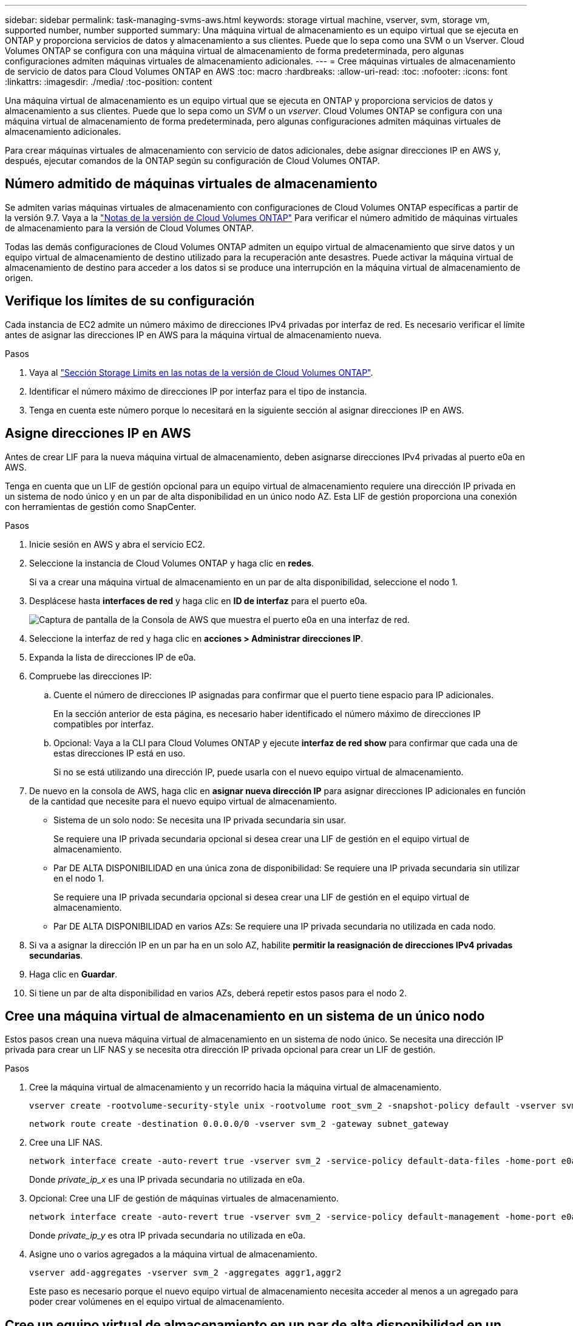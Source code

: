 ---
sidebar: sidebar 
permalink: task-managing-svms-aws.html 
keywords: storage virtual machine, vserver, svm, storage vm, supported number, number supported 
summary: Una máquina virtual de almacenamiento es un equipo virtual que se ejecuta en ONTAP y proporciona servicios de datos y almacenamiento a sus clientes. Puede que lo sepa como una SVM o un Vserver. Cloud Volumes ONTAP se configura con una máquina virtual de almacenamiento de forma predeterminada, pero algunas configuraciones admiten máquinas virtuales de almacenamiento adicionales. 
---
= Cree máquinas virtuales de almacenamiento de servicio de datos para Cloud Volumes ONTAP en AWS
:toc: macro
:hardbreaks:
:allow-uri-read: 
:toc: 
:nofooter: 
:icons: font
:linkattrs: 
:imagesdir: ./media/
:toc-position: content


[role="lead"]
Una máquina virtual de almacenamiento es un equipo virtual que se ejecuta en ONTAP y proporciona servicios de datos y almacenamiento a sus clientes. Puede que lo sepa como un _SVM_ o un _vserver_. Cloud Volumes ONTAP se configura con una máquina virtual de almacenamiento de forma predeterminada, pero algunas configuraciones admiten máquinas virtuales de almacenamiento adicionales.

Para crear máquinas virtuales de almacenamiento con servicio de datos adicionales, debe asignar direcciones IP en AWS y, después, ejecutar comandos de la ONTAP según su configuración de Cloud Volumes ONTAP.



== Número admitido de máquinas virtuales de almacenamiento

Se admiten varias máquinas virtuales de almacenamiento con configuraciones de Cloud Volumes ONTAP específicas a partir de la versión 9.7. Vaya a la https://docs.netapp.com/us-en/cloud-volumes-ontap-relnotes/index.html["Notas de la versión de Cloud Volumes ONTAP"^] Para verificar el número admitido de máquinas virtuales de almacenamiento para la versión de Cloud Volumes ONTAP.

Todas las demás configuraciones de Cloud Volumes ONTAP admiten un equipo virtual de almacenamiento que sirve datos y un equipo virtual de almacenamiento de destino utilizado para la recuperación ante desastres. Puede activar la máquina virtual de almacenamiento de destino para acceder a los datos si se produce una interrupción en la máquina virtual de almacenamiento de origen.



== Verifique los límites de su configuración

Cada instancia de EC2 admite un número máximo de direcciones IPv4 privadas por interfaz de red. Es necesario verificar el límite antes de asignar las direcciones IP en AWS para la máquina virtual de almacenamiento nueva.

.Pasos
. Vaya al https://docs.netapp.com/us-en/cloud-volumes-ontap-relnotes/reference-limits-aws.html["Sección Storage Limits en las notas de la versión de Cloud Volumes ONTAP"^].
. Identificar el número máximo de direcciones IP por interfaz para el tipo de instancia.
. Tenga en cuenta este número porque lo necesitará en la siguiente sección al asignar direcciones IP en AWS.




== Asigne direcciones IP en AWS

Antes de crear LIF para la nueva máquina virtual de almacenamiento, deben asignarse direcciones IPv4 privadas al puerto e0a en AWS.

Tenga en cuenta que un LIF de gestión opcional para un equipo virtual de almacenamiento requiere una dirección IP privada en un sistema de nodo único y en un par de alta disponibilidad en un único nodo AZ. Esta LIF de gestión proporciona una conexión con herramientas de gestión como SnapCenter.

.Pasos
. Inicie sesión en AWS y abra el servicio EC2.
. Seleccione la instancia de Cloud Volumes ONTAP y haga clic en *redes*.
+
Si va a crear una máquina virtual de almacenamiento en un par de alta disponibilidad, seleccione el nodo 1.

. Desplácese hasta *interfaces de red* y haga clic en *ID de interfaz* para el puerto e0a.
+
image:screenshot_aws_e0a.gif["Captura de pantalla de la Consola de AWS que muestra el puerto e0a en una interfaz de red."]

. Seleccione la interfaz de red y haga clic en *acciones > Administrar direcciones IP*.
. Expanda la lista de direcciones IP de e0a.
. Compruebe las direcciones IP:
+
.. Cuente el número de direcciones IP asignadas para confirmar que el puerto tiene espacio para IP adicionales.
+
En la sección anterior de esta página, es necesario haber identificado el número máximo de direcciones IP compatibles por interfaz.

.. Opcional: Vaya a la CLI para Cloud Volumes ONTAP y ejecute *interfaz de red show* para confirmar que cada una de estas direcciones IP está en uso.
+
Si no se está utilizando una dirección IP, puede usarla con el nuevo equipo virtual de almacenamiento.



. De nuevo en la consola de AWS, haga clic en *asignar nueva dirección IP* para asignar direcciones IP adicionales en función de la cantidad que necesite para el nuevo equipo virtual de almacenamiento.
+
** Sistema de un solo nodo: Se necesita una IP privada secundaria sin usar.
+
Se requiere una IP privada secundaria opcional si desea crear una LIF de gestión en el equipo virtual de almacenamiento.

** Par DE ALTA DISPONIBILIDAD en una única zona de disponibilidad: Se requiere una IP privada secundaria sin utilizar en el nodo 1.
+
Se requiere una IP privada secundaria opcional si desea crear una LIF de gestión en el equipo virtual de almacenamiento.

** Par DE ALTA DISPONIBILIDAD en varios AZs: Se requiere una IP privada secundaria no utilizada en cada nodo.


. Si va a asignar la dirección IP en un par ha en un solo AZ, habilite *permitir la reasignación de direcciones IPv4 privadas secundarias*.
. Haga clic en *Guardar*.
. Si tiene un par de alta disponibilidad en varios AZs, deberá repetir estos pasos para el nodo 2.




== Cree una máquina virtual de almacenamiento en un sistema de un único nodo

Estos pasos crean una nueva máquina virtual de almacenamiento en un sistema de nodo único. Se necesita una dirección IP privada para crear un LIF NAS y se necesita otra dirección IP privada opcional para crear un LIF de gestión.

.Pasos
. Cree la máquina virtual de almacenamiento y un recorrido hacia la máquina virtual de almacenamiento.
+
[source, cli]
----
vserver create -rootvolume-security-style unix -rootvolume root_svm_2 -snapshot-policy default -vserver svm_2 -aggregate aggr1
----
+
[source, cli]
----
network route create -destination 0.0.0.0/0 -vserver svm_2 -gateway subnet_gateway
----
. Cree una LIF NAS.
+
[source, cli]
----
network interface create -auto-revert true -vserver svm_2 -service-policy default-data-files -home-port e0a -address private_ip_x -netmask node1Mask -lif ip_nas_2 -home-node cvo-node
----
+
Donde _private_ip_x_ es una IP privada secundaria no utilizada en e0a.

. Opcional: Cree una LIF de gestión de máquinas virtuales de almacenamiento.
+
[source, cli]
----
network interface create -auto-revert true -vserver svm_2 -service-policy default-management -home-port e0a -address private_ip_y -netmask node1Mask -lif ip_svm_mgmt_2 -home-node cvo-node
----
+
Donde _private_ip_y_ es otra IP privada secundaria no utilizada en e0a.

. Asigne uno o varios agregados a la máquina virtual de almacenamiento.
+
[source, cli]
----
vserver add-aggregates -vserver svm_2 -aggregates aggr1,aggr2
----
+
Este paso es necesario porque el nuevo equipo virtual de almacenamiento necesita acceder al menos a un agregado para poder crear volúmenes en el equipo virtual de almacenamiento.





== Cree un equipo virtual de almacenamiento en un par de alta disponibilidad en un único entorno de disponibilidad

Estos pasos crean un nuevo equipo virtual de almacenamiento en un par de alta disponibilidad en una única zona de disponibilidad. Se necesita una dirección IP privada para crear un LIF NAS y se necesita otra dirección IP privada opcional para crear un LIF de gestión.

Estos dos LIF se asignan en el nodo 1. Si se produce un fallo, las direcciones IP privadas pueden moverse entre los nodos.

.Pasos
. Cree la máquina virtual de almacenamiento y un recorrido hacia la máquina virtual de almacenamiento.
+
[source, cli]
----
vserver create -rootvolume-security-style unix -rootvolume root_svm_2 -snapshot-policy default -vserver svm_2 -aggregate aggr1
----
+
[source, cli]
----
network route create -destination 0.0.0.0/0 -vserver svm_2 -gateway subnet_gateway
----
. Cree una LIF NAS en el nodo 1.
+
[source, cli]
----
network interface create -auto-revert true -vserver svm_2 -service-policy default-data-files -home-port e0a -address private_ip_x -netmask node1Mask -lif ip_nas_2 -home-node cvo-node1
----
+
Donde _private_ip_x_ es una IP privada secundaria sin utilizar en e0a de cvo-1. Esta dirección IP puede reubicarse en el e0a de cvo-2 en caso de toma de control, ya que los archivos de datos predeterminados de la política de servicio indican que las IP pueden migrar al nodo asociado.

. Opcional: Cree una LIF de gestión de máquinas virtuales de almacenamiento en el nodo 1.
+
[source, cli]
----
network interface create -auto-revert true -vserver svm_2 -service-policy default-management -home-port e0a -address private_ip_y -netmask node1Mask -lif ip_svm_mgmt_2 -home-node cvo-node1
----
+
Donde _private_ip_y_ es otra IP privada secundaria no utilizada en e0a.

. Asigne uno o varios agregados a la máquina virtual de almacenamiento.
+
[source, cli]
----
vserver add-aggregates -vserver svm_2 -aggregates aggr1,aggr2
----
+
Este paso es necesario porque el nuevo equipo virtual de almacenamiento necesita acceder al menos a un agregado para poder crear volúmenes en el equipo virtual de almacenamiento.

. Si ejecuta Cloud Volumes ONTAP 9.11.1 o una versión posterior, modifique las políticas de servicio de red para la máquina virtual de almacenamiento.
+
La modificación de los servicios es necesaria porque garantiza que Cloud Volumes ONTAP pueda utilizar la LIF iSCSI para conexiones de gestión externas.

+
[source, cli]
----
network interface service-policy remove-service -vserver <svm-name> -policy default-data-files -service data-fpolicy-client
network interface service-policy remove-service -vserver <svm-name> -policy default-data-files -service management-ad-client
network interface service-policy remove-service -vserver <svm-name> -policy default-data-files -service management-dns-client
network interface service-policy remove-service -vserver <svm-name> -policy default-data-files -service management-ldap-client
network interface service-policy remove-service -vserver <svm-name> -policy default-data-files -service management-nis-client
network interface service-policy add-service -vserver <svm-name> -policy default-data-blocks -service data-fpolicy-client
network interface service-policy add-service -vserver <svm-name> -policy default-data-blocks -service management-ad-client
network interface service-policy add-service -vserver <svm-name> -policy default-data-blocks -service management-dns-client
network interface service-policy add-service -vserver <svm-name> -policy default-data-blocks -service management-ldap-client
network interface service-policy add-service -vserver <svm-name> -policy default-data-blocks -service management-nis-client
network interface service-policy add-service -vserver <svm-name> -policy default-data-iscsi -service data-fpolicy-client
network interface service-policy add-service -vserver <svm-name> -policy default-data-iscsi -service management-ad-client
network interface service-policy add-service -vserver <svm-name> -policy default-data-iscsi -service management-dns-client
network interface service-policy add-service -vserver <svm-name> -policy default-data-iscsi -service management-ldap-client
network interface service-policy add-service -vserver <svm-name> -policy default-data-iscsi -service management-nis-client
----




== Crear una máquina virtual de almacenamiento en un par de alta disponibilidad en varios AZs

Estos pasos crean una nueva máquina virtual de almacenamiento en un par de alta disponibilidad en múltiples AZs.

Se requiere una dirección IP _flotante_ para un LIF NAS y es opcional para un LIF de gestión. Estas direcciones IP flotantes no requieren que asigne direcciones IP privadas en AWS. En su lugar, las IP flotantes se configuran automáticamente en la tabla de rutas de AWS para que señalen a la ENI de un nodo específico en el mismo VPC.

Para que las IP flotantes funcionen con ONTAP, se debe configurar una dirección IP privada en cada máquina virtual de almacenamiento en cada nodo. Esto se refleja en los pasos siguientes en los que se crea un LIF iSCSI en el nodo 1 y en el nodo 2.

.Pasos
. Cree la máquina virtual de almacenamiento y un recorrido hacia la máquina virtual de almacenamiento.
+
[source, cli]
----
vserver create -rootvolume-security-style unix -rootvolume root_svm_2 -snapshot-policy default -vserver svm_2 -aggregate aggr1
----
+
[source, cli]
----
network route create -destination 0.0.0.0/0 -vserver svm_2 -gateway subnet_gateway
----
. Cree una LIF NAS en el nodo 1.
+
[source, cli]
----
network interface create -auto-revert true -vserver svm_2 -service-policy default-data-files -home-port e0a -address floating_ip -netmask node1Mask -lif ip_nas_floating_2 -home-node cvo-node1
----
+
** La dirección IP flotante debe estar fuera de los bloques CIDR para todas las VPC de la región AWS en la que se debe implementar la configuración de alta disponibilidad. 192.168.209.27 es un ejemplo de dirección IP flotante. link:reference-networking-aws.html#requirements-for-ha-pairs-in-multiple-azs["Obtenga más información sobre la elección de una dirección IP flotante"].
** `-service-policy default-data-files` Indica que las IP pueden migrar al nodo del partner.


. Opcional: Cree una LIF de gestión de máquinas virtuales de almacenamiento en el nodo 1.
+
[source, cli]
----
network interface create -auto-revert true -vserver svm_2 -service-policy default-management -home-port e0a -address floating_ip -netmask node1Mask -lif ip_svm_mgmt_2 -home-node cvo-node1
----
. Cree una LIF iSCSI en el nodo 1.
+
[source, cli]
----
network interface create -vserver svm_2 -service-policy default-data-blocks -home-port e0a -address private_ip -netmask nodei1Mask -lif ip_node1_iscsi_2 -home-node cvo-node1
----
+
** Este LIF iSCSI es necesario para admitir la migración LIF de las IP flotantes en el equipo virtual de almacenamiento. No es necesario ser un LIF iSCSI, pero no se puede configurar para migrar entre nodos.
** `-service-policy default-data-block` Indica que una dirección IP no migra entre nodos.
** _Private_ip_ es una dirección IP privada secundaria no utilizada en eth0 (e0a) de cvo_1.


. Cree una LIF iSCSI en el nodo 2.
+
[source, cli]
----
network interface create -vserver svm_2 -service-policy default-data-blocks -home-port e0a -address private_ip -netmaskNode2Mask -lif ip_node2_iscsi_2 -home-node cvo-node2
----
+
** Este LIF iSCSI es necesario para admitir la migración LIF de las IP flotantes en el equipo virtual de almacenamiento. No es necesario ser un LIF iSCSI, pero no se puede configurar para migrar entre nodos.
** `-service-policy default-data-block` Indica que una dirección IP no migra entre nodos.
** _Private_ip_ es una dirección IP privada secundaria no utilizada en eth0 (e0a) de cvo_2.


. Asigne uno o varios agregados a la máquina virtual de almacenamiento.
+
[source, cli]
----
vserver add-aggregates -vserver svm_2 -aggregates aggr1,aggr2
----
+
Este paso es necesario porque el nuevo equipo virtual de almacenamiento necesita acceder al menos a un agregado para poder crear volúmenes en el equipo virtual de almacenamiento.

. Si ejecuta Cloud Volumes ONTAP 9.11.1 o una versión posterior, modifique las políticas de servicio de red para la máquina virtual de almacenamiento.
+
La modificación de los servicios es necesaria porque garantiza que Cloud Volumes ONTAP pueda utilizar la LIF iSCSI para conexiones de gestión externas.

+
[source, cli]
----
network interface service-policy remove-service -vserver <svm-name> -policy default-data-files -service data-fpolicy-client
network interface service-policy remove-service -vserver <svm-name> -policy default-data-files -service management-ad-client
network interface service-policy remove-service -vserver <svm-name> -policy default-data-files -service management-dns-client
network interface service-policy remove-service -vserver <svm-name> -policy default-data-files -service management-ldap-client
network interface service-policy remove-service -vserver <svm-name> -policy default-data-files -service management-nis-client
network interface service-policy add-service -vserver <svm-name> -policy default-data-blocks -service data-fpolicy-client
network interface service-policy add-service -vserver <svm-name> -policy default-data-blocks -service management-ad-client
network interface service-policy add-service -vserver <svm-name> -policy default-data-blocks -service management-dns-client
network interface service-policy add-service -vserver <svm-name> -policy default-data-blocks -service management-ldap-client
network interface service-policy add-service -vserver <svm-name> -policy default-data-blocks -service management-nis-client
network interface service-policy add-service -vserver <svm-name> -policy default-data-iscsi -service data-fpolicy-client
network interface service-policy add-service -vserver <svm-name> -policy default-data-iscsi -service management-ad-client
network interface service-policy add-service -vserver <svm-name> -policy default-data-iscsi -service management-dns-client
network interface service-policy add-service -vserver <svm-name> -policy default-data-iscsi -service management-ldap-client
network interface service-policy add-service -vserver <svm-name> -policy default-data-iscsi -service management-nis-client
----

